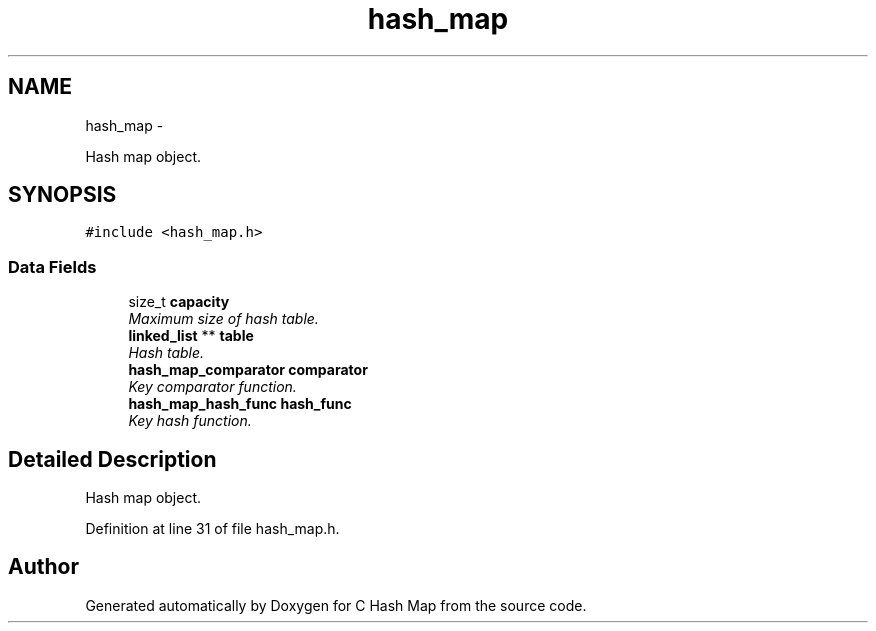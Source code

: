 .TH "hash_map" 3 "Thu Jun 13 2013" "Version 0.1" "C Hash Map" \" -*- nroff -*-
.ad l
.nh
.SH NAME
hash_map \- 
.PP
Hash map object\&.  

.SH SYNOPSIS
.br
.PP
.PP
\fC#include <hash_map\&.h>\fP
.SS "Data Fields"

.in +1c
.ti -1c
.RI "size_t \fBcapacity\fP"
.br
.RI "\fIMaximum size of hash table\&. \fP"
.ti -1c
.RI "\fBlinked_list\fP ** \fBtable\fP"
.br
.RI "\fIHash table\&. \fP"
.ti -1c
.RI "\fBhash_map_comparator\fP \fBcomparator\fP"
.br
.RI "\fIKey comparator function\&. \fP"
.ti -1c
.RI "\fBhash_map_hash_func\fP \fBhash_func\fP"
.br
.RI "\fIKey hash function\&. \fP"
.in -1c
.SH "Detailed Description"
.PP 
Hash map object\&. 
.PP
Definition at line 31 of file hash_map\&.h\&.

.SH "Author"
.PP 
Generated automatically by Doxygen for C Hash Map from the source code\&.
